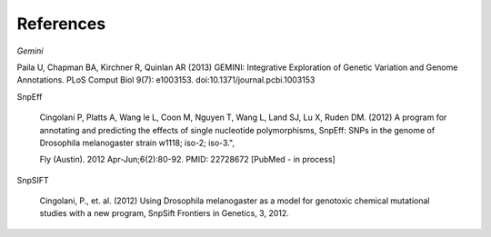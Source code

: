 References
^^^^^^^^^^

*Gemini*

Paila U, Chapman BA, Kirchner R, Quinlan AR (2013)
GEMINI: Integrative Exploration of Genetic Variation and Genome Annotations.
PLoS Comput Biol 9(7): e1003153. doi:10.1371/journal.pcbi.1003153

SnpEff

  Cingolani P, Platts A, Wang le L, Coon M, Nguyen T, Wang L, Land SJ, Lu X, Ruden DM. (2012)
  A program for annotating and predicting the effects of single nucleotide polymorphisms, SnpEff: SNPs in the genome of Drosophila melanogaster strain w1118; iso-2; iso-3.",

  Fly (Austin). 2012 Apr-Jun;6(2):80-92. PMID: 22728672 [PubMed - in process]

SnpSIFT

  Cingolani, P., et. al. (2012)
  Using Drosophila melanogaster as a model for genotoxic chemical mutational studies with a new program, SnpSift
  Frontiers in Genetics, 3, 2012.
